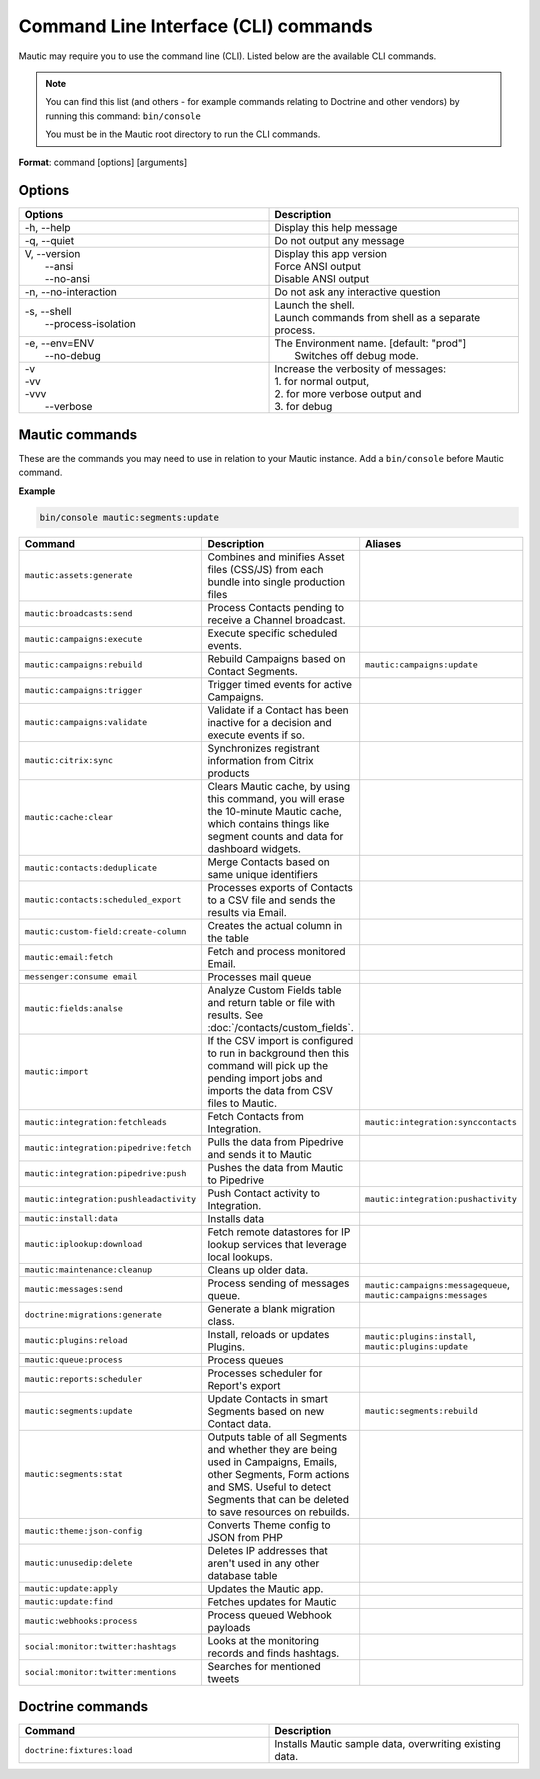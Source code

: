 .. vale off

Command Line Interface (CLI) commands
#####################################

.. vale on

Mautic may require you to use the command line (CLI). Listed below are the available CLI commands.

.. note:: 

  You can find this list (and others - for example commands relating to Doctrine and other vendors) by running this command: ``bin/console``

  You must be in the Mautic root directory to run the CLI commands. 

**Format**: command [options] [arguments]

Options
=======

.. vale off

.. list-table:: 
   :widths: 50 50
   :header-rows: 1

   * - Options
     - Description
   * - -h, \--help
     - Display this help message
   * - -q, \--quiet
     - Do not output any message
   * - | V, \--version
       |  \--ansi
       |  \--no-ansi
     - | Display this app version
       | Force ANSI output
       | Disable ANSI output
   * - -n, \--no-interaction
     - 	Do not ask any interactive question
   * - | -s, \--shell
       |  \--process-isolation
     - | Launch the shell.
       | Launch commands from shell as a separate process.
   * - | -e, \--env=ENV
       |  \--no-debug
     - | The Environment name. [default: "prod"]
       |  Switches off debug mode.
   * - | -v
       | -vv
       | -vvv
       |  \--verbose
     - | Increase the verbosity of messages:
       | 1. for normal output,
       | 2. for more verbose output and
       | 3. for debug

       
.. vale on

Mautic commands
===============
These are the commands you may need to use in relation to your Mautic instance. Add a ``bin/console`` before Mautic command.

**Example**

.. code-block:: shell

  bin/console mautic:segments:update

.. vale off

.. list-table:: 
   :widths: 25 50 25
   :header-rows: 1

   * - Command
     - Description
     - Aliases
   * - ``mautic:assets:generate``
     - Combines and minifies Asset files (CSS/JS) from each bundle into single production files
     - 
   * - ``mautic:broadcasts:send``
     - Process Contacts pending to receive a Channel broadcast.
     - 
   * - ``mautic:campaigns:execute``
     - Execute specific scheduled events.
     - 
   * - ``mautic:campaigns:rebuild``
     - Rebuild Campaigns based on Contact Segments.
     - ``mautic:campaigns:update``
   * - ``mautic:campaigns:trigger``
     - Trigger timed events for active Campaigns.
     - 
   * - ``mautic:campaigns:validate``
     - Validate if a Contact has been inactive for a decision and execute events if so.
     - 
   * - ``mautic:citrix:sync``
     - Synchronizes registrant information from Citrix products
     - 
   * - ``mautic:cache:clear``
     - Clears Mautic cache, by using this command, you will erase the 10-minute Mautic cache, which contains things like segment counts and data for dashboard widgets.
     - 
   * - ``mautic:contacts:deduplicate``
     - Merge Contacts based on same unique identifiers
     - 
   * - ``mautic:contacts:scheduled_export``
     - Processes exports of Contacts to a CSV file and sends the results via Email.
     -
   * - ``mautic:custom-field:create-column``
     - Creates the actual column in the table
     - 
   * - ``mautic:email:fetch``
     - Fetch and process monitored Email.
     - 
   * - ``messenger:consume email``
     - Processes mail queue
     - 
   * - ``mautic:fields:analse``
     - Analyze Custom Fields table and return table or file with results. See :doc:`/contacts/custom_fields`.
     - 
   * - ``mautic:import``
     - If the CSV import is configured to run in background then this command will pick up the pending import jobs and imports the data from CSV files to Mautic.
     - 
   * - ``mautic:integration:fetchleads``
     - Fetch Contacts from Integration.
     - ``mautic:integration:synccontacts``
   * - ``mautic:integration:pipedrive:fetch``
     - Pulls the data from Pipedrive and sends it to Mautic
     - 
   * - ``mautic:integration:pipedrive:push``
     - 	Pushes the data from Mautic to Pipedrive
     - 
   * - ``mautic:integration:pushleadactivity``
     - Push Contact activity to Integration. 
     - ``mautic:integration:pushactivity``
   * - ``mautic:install:data``
     - Installs data
     - 
   * - ``mautic:iplookup:download``
     - Fetch remote datastores for IP lookup services that leverage local lookups.
     - 
   * - ``mautic:maintenance:cleanup``
     - Cleans up older data.
     - 
   * - ``mautic:messages:send``
     - Process sending of messages queue.
     - ``mautic:campaigns:messagequeue``, ``mautic:campaigns:messages``
   * - ``doctrine:migrations:generate``
     - Generate a blank migration class.
     - 
   * - ``mautic:plugins:reload``
     - Install, reloads or updates Plugins.
     - ``mautic:plugins:install``, ``mautic:plugins:update``
   * - ``mautic:queue:process``
     - Process queues
     - 
   * - ``mautic:reports:scheduler``
     - Processes scheduler for Report's export
     - 
   * - ``mautic:segments:update``
     - Update Contacts in smart Segments based on new Contact data.
     - ``mautic:segments:rebuild``
   * - ``mautic:segments:stat``
     - Outputs table of all Segments and whether they are being used in Campaigns, Emails, other Segments, Form actions and SMS. Useful to detect Segments that can be deleted to save resources on rebuilds.
     -
   * - ``mautic:theme:json-config``
     - Converts Theme config to JSON from PHP
     - 
   * - ``mautic:unusedip:delete``
     - Deletes IP addresses that aren't used in any other database table
     - 
   * - ``mautic:update:apply``
     - Updates the Mautic app.
     - 
   * - ``mautic:update:find``
     - Fetches updates for Mautic
     - 
   * - ``mautic:webhooks:process``
     - Process queued Webhook payloads
     - 
   * - ``social:monitor:twitter:hashtags``
     - Looks at the monitoring records and finds hashtags.
     - 
   * - ``social:monitor:twitter:mentions``
     - Searches for mentioned tweets
     - 

.. vale on

Doctrine commands
=================

.. list-table:: 
   :widths: 50 50
   :header-rows: 1

   * - Command
     - Description
   * - ``doctrine:fixtures:load``
     - Installs Mautic sample data, overwriting existing data.
